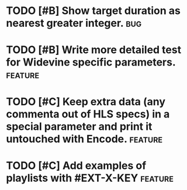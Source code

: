 * TODO [#B] Show target duration as nearest greater integer.						:bug:
* TODO [#B] Write more detailed test for Widevine specific parameters. :feature:
* TODO [#C] Keep extra data (any commenta out of HLS specs) in a special parameter and print it untouched with Encode. :feature:
* TODO [#C] Add examples of playlists with #EXT-X-KEY								:feature:
